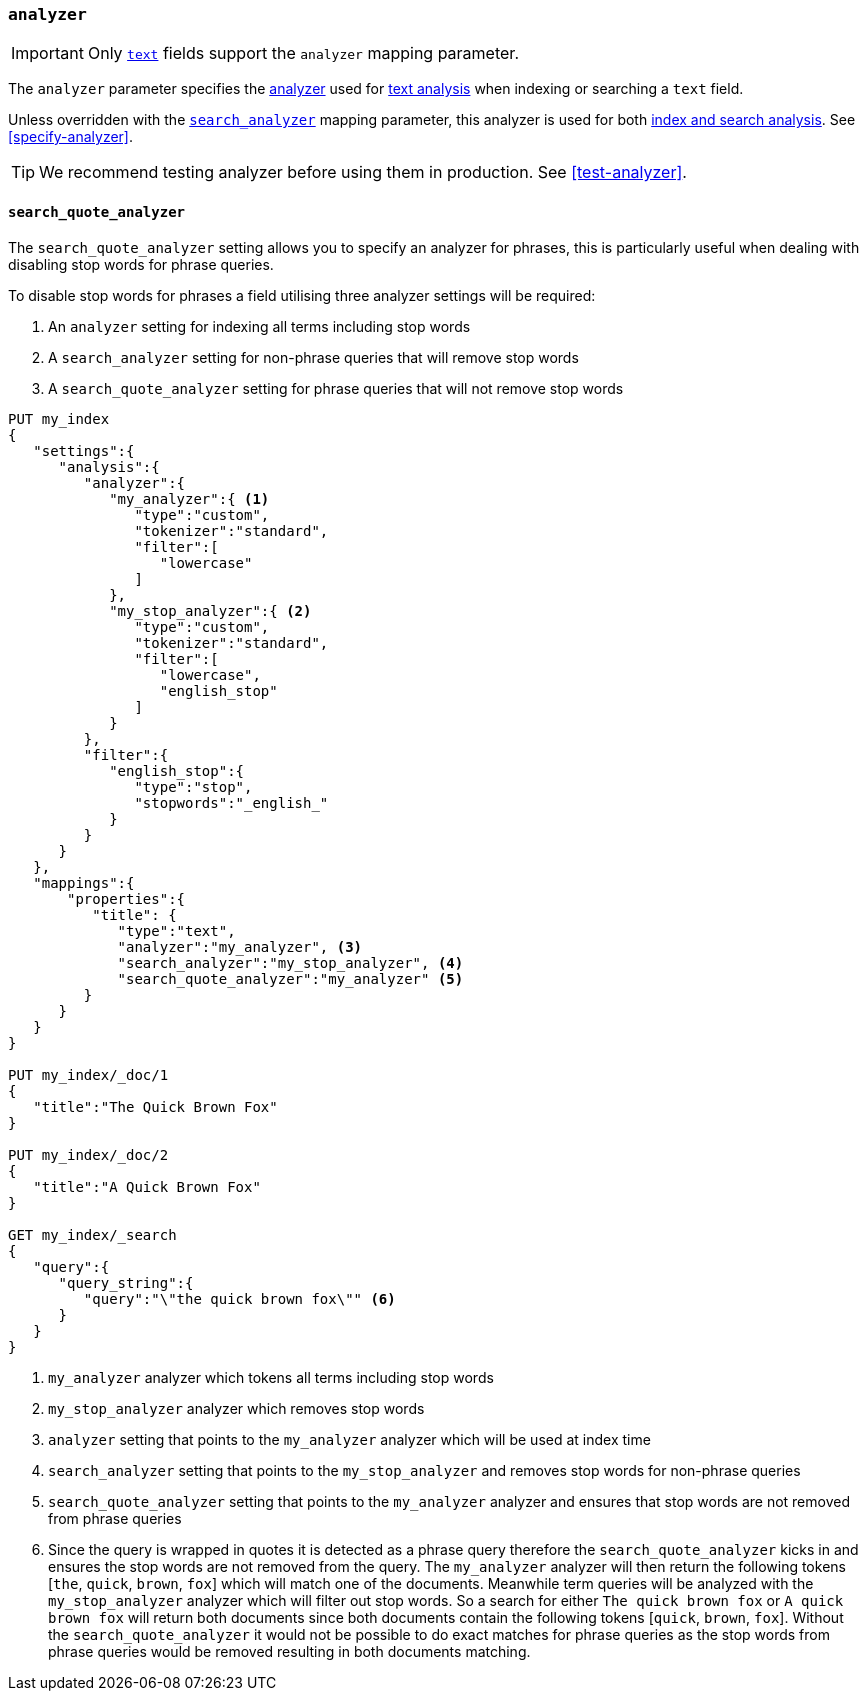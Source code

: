[[analyzer]]
=== `analyzer`

[IMPORTANT]
====
Only <<text,`text`>> fields support the `analyzer` mapping parameter.
====

The `analyzer` parameter specifies the <<analyzer-anatomy,analyzer>> used for
<<analysis,text analysis>> when indexing or searching a `text` field.

Unless overridden with the <<search-analyzer,`search_analyzer`>> mapping
parameter, this analyzer is used for both <<analysis-index-search-time,index and
search analysis>>. See <<specify-analyzer>>.

[TIP]
====
We recommend testing analyzer before using them in production. See
<<test-analyzer>>.
====

[[search-quote-analyzer]]
==== `search_quote_analyzer`

The `search_quote_analyzer` setting allows you to specify an analyzer for phrases, this is particularly useful when dealing with disabling
stop words for phrase queries.

To disable stop words for phrases a field utilising three analyzer settings will be required:

1. An `analyzer` setting for indexing all terms including stop words
2. A `search_analyzer` setting for non-phrase queries that will remove stop words
3. A `search_quote_analyzer` setting for phrase queries that will not remove stop words

[source,console]
--------------------------------------------------
PUT my_index
{
   "settings":{
      "analysis":{
         "analyzer":{
            "my_analyzer":{ <1>
               "type":"custom",
               "tokenizer":"standard",
               "filter":[
                  "lowercase"
               ]
            },
            "my_stop_analyzer":{ <2>
               "type":"custom",
               "tokenizer":"standard",
               "filter":[
                  "lowercase",
                  "english_stop"
               ]
            }
         },
         "filter":{
            "english_stop":{
               "type":"stop",
               "stopwords":"_english_"
            }
         }
      }
   },
   "mappings":{
       "properties":{
          "title": {
             "type":"text",
             "analyzer":"my_analyzer", <3>
             "search_analyzer":"my_stop_analyzer", <4>
             "search_quote_analyzer":"my_analyzer" <5>
         }
      }
   }
}

PUT my_index/_doc/1
{
   "title":"The Quick Brown Fox"
}

PUT my_index/_doc/2
{
   "title":"A Quick Brown Fox"
}

GET my_index/_search
{
   "query":{
      "query_string":{
         "query":"\"the quick brown fox\"" <6>
      }
   }
}
--------------------------------------------------

<1> `my_analyzer` analyzer which tokens all terms including stop words
<2> `my_stop_analyzer` analyzer which removes stop words
<3> `analyzer` setting that points to the `my_analyzer` analyzer which will be used at index time
<4> `search_analyzer` setting that points to the `my_stop_analyzer` and removes stop words for non-phrase queries
<5> `search_quote_analyzer` setting that points to the `my_analyzer` analyzer and ensures that stop words are not removed from phrase queries
<6> Since the query is wrapped in quotes it is detected as a phrase query therefore the `search_quote_analyzer` kicks in and ensures the stop words
are not removed from the query. The `my_analyzer` analyzer will then return the following tokens [`the`, `quick`, `brown`, `fox`] which will match one
of the documents. Meanwhile term queries will be analyzed with the `my_stop_analyzer` analyzer which will filter out stop words. So a search for either
`The quick brown fox` or `A quick brown fox` will return both documents since both documents contain the following tokens [`quick`, `brown`, `fox`].
Without the `search_quote_analyzer` it would not be possible to do exact matches for phrase queries as the stop words from phrase queries would be
removed resulting in both documents matching.
